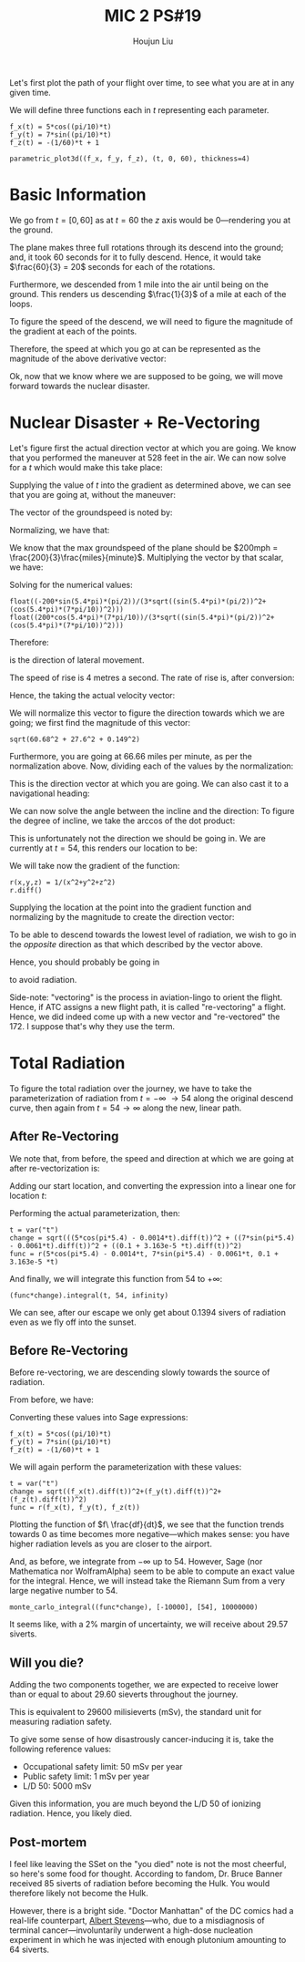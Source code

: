 :PROPERTIES:
:ID:       AFB733A3-D2DF-41DF-A0A9-56AF3FB772DD
:END:
#+title: MIC 2 PS#19
#+author: Houjun Liu

Let's first plot the path of your flight over time, to see what you are at in any given time. 

\begin{equation}
   \vec{p}(t\ minutes) = \begin{bmatrix}
5\ \cos(\frac{\pi}{10}t)\\
7\ \sin(\frac{\pi}{10}t)\\
-\frac{1}{60}t + 1
\end{bmatrix}\ miles
\end{equation}

We will define three functions each in $t$ representing each parameter.

#+begin_src sage
f_x(t) = 5*cos((pi/10)*t) 
f_y(t) = 7*sin((pi/10)*t) 
f_z(t) = -(1/60)*t + 1

parametric_plot3d((f_x, f_y, f_z), (t, 0, 60), thickness=4)
#+end_src

#+RESULTS:
: Launched html viewer for Graphics3d Object


#+DOWNLOADED: screenshot @ 2022-03-24 09:09:49
[[file:2022-03-24_09-09-49_screenshot.png]]

* Basic Information
We go from $t=[0,60]$ as at $t=60$ the $z$ axis would be $0$---rendering you at the ground.

The plane makes three full rotations through its descend into the ground; and, it took $60$ seconds for it to fully descend. Hence, it would take $\frac{60}{3} = 20$ seconds for each of the rotations.

Furthermore, we descended from $1$ mile into the air until being on the ground. This renders us descending $\frac{1}{3}$ of a mile at each of the loops.

To figure the speed of the descend, we will need to figure the magnitude of the gradient at each of the points.

\begin{align}
   f_x(t)' &= -\sin\left(\frac{\pi}{10}t\right)\frac{\pi}{2}\\
   f_y(t)' &= \cos\left(\frac{\pi}{10}t\right)\frac{7\pi}{10}\\
   f_z(t)' &= -\frac{1}{60}
\end{align}

Therefore, the speed at which you go at can be represented as the magnitude of the above derivative vector:

\begin{equation}
   \sqrt{\left(\sin^2\left(\frac{\pi}{10}t\right) \frac{\pi^2}{4}\right)+\left(\sin^2\left(\frac{\pi}{10}t\right) \frac{49\pi^2}{100}\right)+\left(\frac{1}{3600}\right)}\ (miles\ per\ minute)
\end{equation}

Ok, now that we know where we are supposed to be going, we will move forward towards the nuclear disaster. 

* Nuclear Disaster + Re-Vectoring
Let's figure first the actual direction vector at which you are going. We know that you performed the maneuver at 528 feet in the air. We can now solve for a $t$ which would make this take place:

\begin{align}
   &-\frac{1}{60}t +1 = 0.1 \\
&-\frac{1}{60}t = -0.9 \\
&\frac{1}{60}t = 0.9 \\
&t = 54 
\end{align}

Supplying the value of $t$ into the gradient as determined above, we can see that you are going at, without the maneuver:

\begin{equation}
   \begin{bmatrix}
-\sin\left(5.4\pi \right)\frac{\pi}{2}\\
 \cos\left(5.4\pi \right)\frac{7\pi}{10}\\
 -\frac{1}{60}
\end{bmatrix}
\end{equation}

The vector of the groundspeed is noted by:

\begin{equation}
   \begin{bmatrix}
-\sin\left(5.4\pi \right)\frac{\pi}{2}\\
 \cos\left(5.4\pi \right)\frac{7\pi}{10}
\end{bmatrix}
\end{equation}

Normalizing, we have that:

\begin{equation}
   \begin{bmatrix}
\frac{-\sin\left(5.4\pi \right)\frac{\pi}{2}}{\sqrt{(\sin\left(5.4\pi \right)\frac{\pi}{2})^2+(\cos\left(5.4\pi \right)\frac{7\pi}{10})^2}}\\
\frac{\cos\left(5.4\pi \right)\frac{7\pi}{10}}{\sqrt{(\sin\left(5.4\pi \right)\frac{\pi}{2})^2+(\cos\left(5.4\pi \right)\frac{7\pi}{10})^2}}
\end{bmatrix}
\end{equation}

We know that the max groundspeed of the plane should be $200mph = \frac{200}{3}\frac{miles}{minute}$. Multiplying the vector by that scalar, we have:

\begin{equation}
   \begin{bmatrix}
\frac{-200\sin\left(5.4\pi \right)\frac{\pi}{2}}{3\sqrt{(\sin\left(5.4\pi \right)\frac{\pi}{2})^2+(\cos\left(5.4\pi \right)\frac{7\pi}{10})^2}}\\
\frac{200\cos\left(5.4\pi \right)\frac{7\pi}{10}}{3\sqrt{(\sin\left(5.4\pi \right)\frac{\pi}{2})^2+(\cos\left(5.4\pi \right)\frac{7\pi}{10})^2}}
\end{bmatrix}
\end{equation}

Solving for the numerical values:

#+begin_src sage
float((-200*sin(5.4*pi)*(pi/2))/(3*sqrt((sin(5.4*pi)*(pi/2))^2+(cos(5.4*pi)*(7*pi/10))^2)))
float((200*cos(5.4*pi)*(7*pi/10))/(3*sqrt((sin(5.4*pi)*(pi/2))^2+(cos(5.4*pi)*(7*pi/10))^2)))
#+end_src

#+RESULTS:
: 60.68327514403651
: -27.604067856705566

Therefore:

\begin{equation}
   \begin{bmatrix}
60.68 \\
-27.6
\end{bmatrix}
\end{equation}

is the direction of lateral movement.

The speed of rise is 4 metres a second. The rate of rise is, after conversion:

\begin{equation}
    \frac{4\ meters}{1\ sec}\frac{60\ sec}{1\ min}\frac{1\ mile}{1609.34\ meters} = 0.149\ miles\ per\ minute
\end{equation}

Hence, the taking the actual velocity vector:

\begin{equation}
   \begin{bmatrix}
60.68 \\
-27.6\\
0.149
\end{bmatrix}
\end{equation}

We will normalize this vector to figure the direction towards which we are going; we first find the magnitude of this vector:

#+begin_src sage
sqrt(60.68^2 + 27.6^2 + 0.149^2)
#+end_src

#+RESULTS:
: 66.6621676890273

Furthermore, you are going at $66.66$ miles per minute, as per the normalization above. Now, dividing each of the values by the normalization: 

\begin{equation}
   \begin{bmatrix}
0.91\\
-0.414\\
0.0022
\end{bmatrix}
\end{equation}

This is the direction vector at which you are going. We can also cast it to a navigational heading:

\begin{equation}
   \begin{bmatrix}
0.91\\
-0.414
\end{bmatrix}
\end{equation}

We can now solve the angle between the incline and the direction: To figure the degree of incline, we take the arccos of the dot product:

\begin{align}
   \begin{bmatrix}
0.91\\
-0.414\\
0
\end{bmatrix} \cdot  \begin{bmatrix}
0.91\\
-0.414\\
0.0022
\end{bmatrix} &= 1.242\ cos(\theta)\\
0.999496 &= 1.242\ cos(\theta)\\
0.8047 &= cos(\theta)\\
\theta &= 36.41^{\circ}
\end{align}

This is unfortunately not the direction we should be going in. We are currently at $t=54$, this renders our location to be:

\begin{equation}
   \begin{bmatrix}
5\ \cos(\pi 5.4)\\
7\ \sin(\pi 5.4)\\
0.1
\end{bmatrix}
\end{equation}

We will take now the gradient of the function:

#+begin_src sage
r(x,y,z) = 1/(x^2+y^2+z^2)
r.diff()
#+end_src

#+RESULTS:
: (x, y, z) |--> (-2*x/(x^2 + y^2 + z^2)^2, -2*y/(x^2 + y^2 + z^2)^2, -2*z/(x^2 + y^2 + z^2)^2)

\begin{equation}
\nabla r(x,y,z) = \begin{bmatrix}-\frac{2 \, x}{{\left(x^{2} + y^{2} + z^{2}\right)}^{2}}\\
\,-\frac{2 \, y}{{\left(x^{2} + y^{2} + z^{2}\right)}^{2}}\\
\,-\frac{2 \, z}{{\left(x^{2} + y^{2} + z^{2}\right)}^{2}}\end{bmatrix}
\end{equation}

Supplying the location at the point into the gradient function and normalizing by the magnitude to create the direction vector:

\begin{equation}
\frac{\nabla r(t=54)}{||\nabla r(t=54)||} = \begin{bmatrix}
0.226\\
0.974\\
-0.0146
\end{bmatrix}
\end{equation}

To be able to descend towards the lowest level of radiation, we wish to go in the /opposite/ direction as that which described by the vector above.

Hence, you should probably be going in

\begin{equation}
\begin{bmatrix}
-0.226\\
-0.974\\
0.0146
\end{bmatrix}
\end{equation}

to avoid radiation.

Side-note: "vectoring" is the process in aviation-lingo to orient the flight. Hence, if ATC assigns a new flight path, it is called "re-vectoring" a flight. Hence, we did indeed come up with a new vector and "re-vectored" the 172. I suppose that's why they use the term.

* Total Radiation
To figure the total radiation over the journey, we have to take the parameterization of radiation from $t=-\infty\ \to 54$ along the original descend curve, then again from $t=54 \to \infty$ along the new, linear path.

** After Re-Vectoring
We note that, from before, the speed and direction at which we are going at after re-vectorization is:

\begin{equation}
\begin{bmatrix}
    -0.0014\\
-0.0061\\
9.163 \times 10^{-5}
\end{bmatrix}
\end{equation}

Adding our start location, and converting the expression into a linear one for location $t$:

\begin{equation}
   \begin{bmatrix}
5\ \cos(\pi 5.4) -0.0014t\\
7\ \sin(\pi 5.4)-0.0061t\\
0.1+9.163 \times 10^{-5}t
\end{bmatrix}
\end{equation}

Performing the actual parameterization, then:

#+begin_src sage
t = var("t")
change = sqrt(((5*cos(pi*5.4) - 0.0014*t).diff(t))^2 + ((7*sin(pi*5.4) - 0.0061*t).diff(t))^2 + ((0.1 + 3.163e-5 *t).diff(t))^2)
func = r(5*cos(pi*5.4) - 0.0014*t, 7*sin(pi*5.4) - 0.0061*t, 0.1 + 3.163e-5 *t)
#+end_src

#+RESULTS:

And finally, we will integrate this function from $54$ to $+\infty$:

#+begin_src sage
(func*change).integral(t, 54, infinity)
#+end_src

#+RESULTS:
: 0.139413272303000

We can see, after our escape we only get about $0.1394$ sivers of radiation even as we fly off into the sunset.

** Before Re-Vectoring
Before re-vectoring, we are descending slowly towards the source of radiation.

From before, we have:

\begin{equation}
   \vec{p}(t\ minutes) = \begin{bmatrix}
5\ \cos(\frac{\pi}{10}t)\\
7\ \sin(\frac{\pi}{10}t)\\
-\frac{1}{60}t + 1
\end{bmatrix}\ miles
\end{equation}

Converting these values into Sage expressions:

#+begin_src sage
f_x(t) = 5*cos((pi/10)*t) 
f_y(t) = 7*sin((pi/10)*t) 
f_z(t) = -(1/60)*t + 1
#+end_src

We will again perform the parameterization with these values:

#+begin_src sage
t = var("t")
change = sqrt((f_x(t).diff(t))^2+(f_y(t).diff(t))^2+(f_z(t).diff(t))^2)
func = r(f_x(t), f_y(t), f_z(t))
#+end_src

#+RESULTS:

#+DOWNLOADED: screenshot @ 2022-03-24 22:32:20
[[file:2022-03-24_22-32-20_screenshot.png]]

Plotting the function of $f\ \frac{df}{dt}$, we see that the function trends towards $0$ as time becomes more negative---which makes sense: you have higher radiation levels as you are closer to the airport.

And, as before, we integrate from $-\infty$ up to $54$. However, Sage (nor Mathematica nor WolframAlpha) seem to be able to compute an exact value for the integral. Hence, we will instead take the Riemann Sum from a very large negative number to 54.

#+begin_src sage
monte_carlo_integral((func*change), [-10000], [54], 10000000)
#+end_src

#+RESULTS:
: (29.467391761016707, 0.0285939847742205)

It seems like, with a $2\%$ margin of uncertainty, we will receive about $29.57$ siverts. 

** Will you die?
Adding the two components together, we are expected to receive lower than or equal to about $29.60$ sieverts throughout the journey.

This is equivalent to $29600$ milisieverts (mSv), the standard unit for measuring radiation safety.

To give some sense of how disastrously cancer-inducing it is, take the following reference values:

- Occupational safety limit: $50$ mSv per year
- Public safety limit: $1$ mSv per year
- L/D 50: $5000$ mSv

Given this information, you are much beyond the L/D 50 of ionizing radiation. Hence, you likely died.

** Post-mortem
I feel like leaving the SSet on the "you died" note is not the most cheerful, so here's some food for thought. According to fandom, Dr. Bruce Banner received $85$ siverts of radiation before becoming the Hulk. You would therefore likely not become the Hulk.

However, there is a bright side. "Doctor Manhattan" of the DC comics had a real-life counterpart, [[https://en.wikipedia.org/wiki/Albert_Stevens][Albert Stevens]]---who, due to a misdiagnosis of terminal cancer---involuntarily underwent a high-dose nucleation experiment in which he was injected with enough plutonium amounting to $64$ siverts. 


